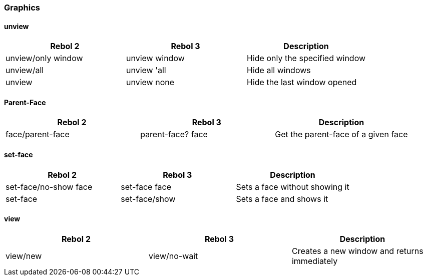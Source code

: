 
Graphics
~~~~~~~~


unview
^^^^^^

[options="header"]
|====
|Rebol 2|Rebol 3|Description
|unview/only window|unview window|Hide only the specified window
|unview/all|unview 'all|Hide all windows
|unview|unview none|Hide the last window opened
|====



Parent-Face
^^^^^^^^^^^

[options="header"]
|====
|Rebol 2|Rebol 3|Description
|face/parent-face|parent-face? face|Get the parent-face of a given face
|====



set-face
^^^^^^^^

[options="header"]
|====
|Rebol 2|Rebol 3|Description
|set-face/no-show face|set-face face|Sets a face without showing it
|set-face|set-face/show|Sets a face and shows it
|====



view
^^^^

[options="header"]
|====
|Rebol 2|Rebol 3|Description
|view/new|view/no-wait|Creates a new window and returns immediately
|====
